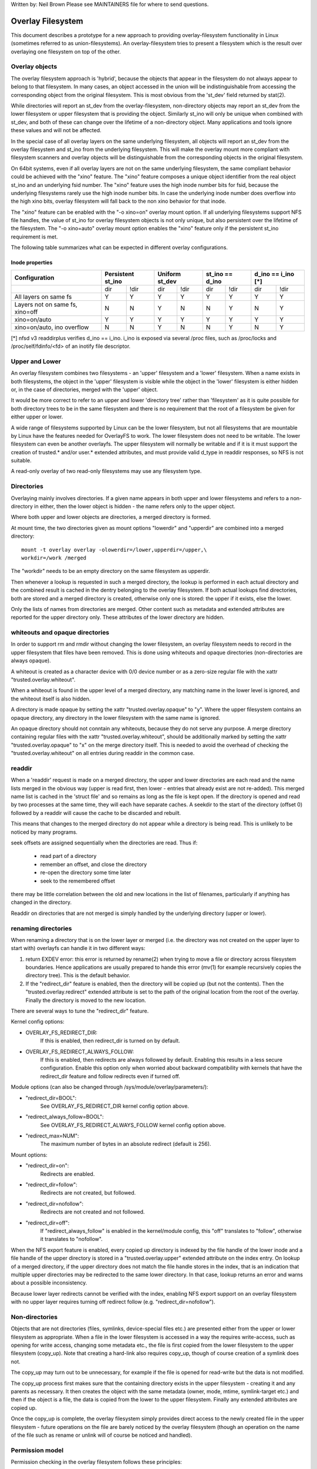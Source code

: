 .. SPDX-License-Identifier: GPL-2.0

Written by: Neil Brown
Please see MAINTAINERS file for where to send questions.

Overlay Filesystem
==================

This document describes a prototype for a new approach to providing
overlay-filesystem functionality in Linux (sometimes referred to as
union-filesystems).  An overlay-filesystem tries to present a
filesystem which is the result over overlaying one filesystem on top
of the other.


Overlay objects
---------------

The overlay filesystem approach is 'hybrid', because the objects that
appear in the filesystem do not always appear to belong to that filesystem.
In many cases, an object accessed in the union will be indistinguishable
from accessing the corresponding object from the original filesystem.
This is most obvious from the 'st_dev' field returned by stat(2).

While directories will report an st_dev from the overlay-filesystem,
non-directory objects may report an st_dev from the lower filesystem or
upper filesystem that is providing the object.  Similarly st_ino will
only be unique when combined with st_dev, and both of these can change
over the lifetime of a non-directory object.  Many applications and
tools ignore these values and will not be affected.

In the special case of all overlay layers on the same underlying
filesystem, all objects will report an st_dev from the overlay
filesystem and st_ino from the underlying filesystem.  This will
make the overlay mount more compliant with filesystem scanners and
overlay objects will be distinguishable from the corresponding
objects in the original filesystem.

On 64bit systems, even if all overlay layers are not on the same
underlying filesystem, the same compliant behavior could be achieved
with the "xino" feature.  The "xino" feature composes a unique object
identifier from the real object st_ino and an underlying fsid number.
The "xino" feature uses the high inode number bits for fsid, because the
underlying filesystems rarely use the high inode number bits.  In case
the underlying inode number does overflow into the high xino bits, overlay
filesystem will fall back to the non xino behavior for that inode.

The "xino" feature can be enabled with the "-o xino=on" overlay mount option.
If all underlying filesystems support NFS file handles, the value of st_ino
for overlay filesystem objects is not only unique, but also persistent over
the lifetime of the filesystem.  The "-o xino=auto" overlay mount option
enables the "xino" feature only if the persistent st_ino requirement is met.

The following table summarizes what can be expected in different overlay
configurations.

Inode properties
````````````````

+--------------+------------+------------+-----------------+----------------+
|Configuration | Persistent | Uniform    | st_ino == d_ino | d_ino == i_ino |
|              | st_ino     | st_dev     |                 | [*]            |
+==============+=====+======+=====+======+========+========+========+=======+
|              | dir | !dir | dir | !dir |  dir   +  !dir  |  dir   | !dir  |
+--------------+-----+------+-----+------+--------+--------+--------+-------+
| All layers   |  Y  |  Y   |  Y  |  Y   |  Y     |   Y    |  Y     |  Y    |
| on same fs   |     |      |     |      |        |        |        |       |
+--------------+-----+------+-----+------+--------+--------+--------+-------+
| Layers not   |  N  |  N   |  Y  |  N   |  N     |   Y    |  N     |  Y    |
| on same fs,  |     |      |     |      |        |        |        |       |
| xino=off     |     |      |     |      |        |        |        |       |
+--------------+-----+------+-----+------+--------+--------+--------+-------+
| xino=on/auto |  Y  |  Y   |  Y  |  Y   |  Y     |   Y    |  Y     |  Y    |
+--------------+-----+------+-----+------+--------+--------+--------+-------+
| xino=on/auto,|  N  |  N   |  Y  |  N   |  N     |   Y    |  N     |  Y    |
| ino overflow |     |      |     |      |        |        |        |       |
+--------------+-----+------+-----+------+--------+--------+--------+-------+

[*] nfsd v3 readdirplus verifies d_ino == i_ino. i_ino is exposed via several
/proc files, such as /proc/locks and /proc/self/fdinfo/<fd> of an inotify
file descriptor.

Upper and Lower
---------------

An overlay filesystem combines two filesystems - an 'upper' filesystem
and a 'lower' filesystem.  When a name exists in both filesystems, the
object in the 'upper' filesystem is visible while the object in the
'lower' filesystem is either hidden or, in the case of directories,
merged with the 'upper' object.

It would be more correct to refer to an upper and lower 'directory
tree' rather than 'filesystem' as it is quite possible for both
directory trees to be in the same filesystem and there is no
requirement that the root of a filesystem be given for either upper or
lower.

A wide range of filesystems supported by Linux can be the lower filesystem,
but not all filesystems that are mountable by Linux have the features
needed for OverlayFS to work.  The lower filesystem does not need to be
writable.  The lower filesystem can even be another overlayfs.  The upper
filesystem will normally be writable and if it is it must support the
creation of trusted.* and/or user.* extended attributes, and must provide
valid d_type in readdir responses, so NFS is not suitable.

A read-only overlay of two read-only filesystems may use any
filesystem type.

Directories
-----------

Overlaying mainly involves directories.  If a given name appears in both
upper and lower filesystems and refers to a non-directory in either,
then the lower object is hidden - the name refers only to the upper
object.

Where both upper and lower objects are directories, a merged directory
is formed.

At mount time, the two directories given as mount options "lowerdir" and
"upperdir" are combined into a merged directory::

  mount -t overlay overlay -olowerdir=/lower,upperdir=/upper,\
  workdir=/work /merged

The "workdir" needs to be an empty directory on the same filesystem
as upperdir.

Then whenever a lookup is requested in such a merged directory, the
lookup is performed in each actual directory and the combined result
is cached in the dentry belonging to the overlay filesystem.  If both
actual lookups find directories, both are stored and a merged
directory is created, otherwise only one is stored: the upper if it
exists, else the lower.

Only the lists of names from directories are merged.  Other content
such as metadata and extended attributes are reported for the upper
directory only.  These attributes of the lower directory are hidden.

whiteouts and opaque directories
--------------------------------

In order to support rm and rmdir without changing the lower
filesystem, an overlay filesystem needs to record in the upper filesystem
that files have been removed.  This is done using whiteouts and opaque
directories (non-directories are always opaque).

A whiteout is created as a character device with 0/0 device number or
as a zero-size regular file with the xattr "trusted.overlay.whiteout".

When a whiteout is found in the upper level of a merged directory, any
matching name in the lower level is ignored, and the whiteout itself
is also hidden.

A directory is made opaque by setting the xattr "trusted.overlay.opaque"
to "y".  Where the upper filesystem contains an opaque directory, any
directory in the lower filesystem with the same name is ignored.

An opaque directory should not conntain any whiteouts, because they do not
serve any purpose.  A merge directory containing regular files with the xattr
"trusted.overlay.whiteout", should be additionally marked by setting the xattr
"trusted.overlay.opaque" to "x" on the merge directory itself.
This is needed to avoid the overhead of checking the "trusted.overlay.whiteout"
on all entries during readdir in the common case.

readdir
-------

When a 'readdir' request is made on a merged directory, the upper and
lower directories are each read and the name lists merged in the
obvious way (upper is read first, then lower - entries that already
exist are not re-added).  This merged name list is cached in the
'struct file' and so remains as long as the file is kept open.  If the
directory is opened and read by two processes at the same time, they
will each have separate caches.  A seekdir to the start of the
directory (offset 0) followed by a readdir will cause the cache to be
discarded and rebuilt.

This means that changes to the merged directory do not appear while a
directory is being read.  This is unlikely to be noticed by many
programs.

seek offsets are assigned sequentially when the directories are read.
Thus if:

 - read part of a directory
 - remember an offset, and close the directory
 - re-open the directory some time later
 - seek to the remembered offset

there may be little correlation between the old and new locations in
the list of filenames, particularly if anything has changed in the
directory.

Readdir on directories that are not merged is simply handled by the
underlying directory (upper or lower).

renaming directories
--------------------

When renaming a directory that is on the lower layer or merged (i.e. the
directory was not created on the upper layer to start with) overlayfs can
handle it in two different ways:

1. return EXDEV error: this error is returned by rename(2) when trying to
   move a file or directory across filesystem boundaries.  Hence
   applications are usually prepared to hande this error (mv(1) for example
   recursively copies the directory tree).  This is the default behavior.

2. If the "redirect_dir" feature is enabled, then the directory will be
   copied up (but not the contents).  Then the "trusted.overlay.redirect"
   extended attribute is set to the path of the original location from the
   root of the overlay.  Finally the directory is moved to the new
   location.

There are several ways to tune the "redirect_dir" feature.

Kernel config options:

- OVERLAY_FS_REDIRECT_DIR:
    If this is enabled, then redirect_dir is turned on by  default.
- OVERLAY_FS_REDIRECT_ALWAYS_FOLLOW:
    If this is enabled, then redirects are always followed by default. Enabling
    this results in a less secure configuration.  Enable this option only when
    worried about backward compatibility with kernels that have the redirect_dir
    feature and follow redirects even if turned off.

Module options (can also be changed through /sys/module/overlay/parameters/):

- "redirect_dir=BOOL":
    See OVERLAY_FS_REDIRECT_DIR kernel config option above.
- "redirect_always_follow=BOOL":
    See OVERLAY_FS_REDIRECT_ALWAYS_FOLLOW kernel config option above.
- "redirect_max=NUM":
    The maximum number of bytes in an absolute redirect (default is 256).

Mount options:

- "redirect_dir=on":
    Redirects are enabled.
- "redirect_dir=follow":
    Redirects are not created, but followed.
- "redirect_dir=nofollow":
    Redirects are not created and not followed.
- "redirect_dir=off":
    If "redirect_always_follow" is enabled in the kernel/module config,
    this "off" translates to "follow", otherwise it translates to "nofollow".

When the NFS export feature is enabled, every copied up directory is
indexed by the file handle of the lower inode and a file handle of the
upper directory is stored in a "trusted.overlay.upper" extended attribute
on the index entry.  On lookup of a merged directory, if the upper
directory does not match the file handle stores in the index, that is an
indication that multiple upper directories may be redirected to the same
lower directory.  In that case, lookup returns an error and warns about
a possible inconsistency.

Because lower layer redirects cannot be verified with the index, enabling
NFS export support on an overlay filesystem with no upper layer requires
turning off redirect follow (e.g. "redirect_dir=nofollow").


Non-directories
---------------

Objects that are not directories (files, symlinks, device-special
files etc.) are presented either from the upper or lower filesystem as
appropriate.  When a file in the lower filesystem is accessed in a way
the requires write-access, such as opening for write access, changing
some metadata etc., the file is first copied from the lower filesystem
to the upper filesystem (copy_up).  Note that creating a hard-link
also requires copy_up, though of course creation of a symlink does
not.

The copy_up may turn out to be unnecessary, for example if the file is
opened for read-write but the data is not modified.

The copy_up process first makes sure that the containing directory
exists in the upper filesystem - creating it and any parents as
necessary.  It then creates the object with the same metadata (owner,
mode, mtime, symlink-target etc.) and then if the object is a file, the
data is copied from the lower to the upper filesystem.  Finally any
extended attributes are copied up.

Once the copy_up is complete, the overlay filesystem simply
provides direct access to the newly created file in the upper
filesystem - future operations on the file are barely noticed by the
overlay filesystem (though an operation on the name of the file such as
rename or unlink will of course be noticed and handled).


Permission model
----------------

Permission checking in the overlay filesystem follows these principles:

 1) permission check SHOULD return the same result before and after copy up

 2) task creating the overlay mount MUST NOT gain additional privileges

 3) non-mounting task MAY gain additional privileges through the overlay,
    compared to direct access on underlying lower or upper filesystems

This is achieved by performing two permission checks on each access:

 a) check if current task is allowed access based on local DAC (owner,
    group, mode and posix acl), as well as MAC checks

 b) check if mounting task would be allowed real operation on lower or
    upper layer based on underlying filesystem permissions, again including
    MAC checks

Check (a) ensures consistency (1) since owner, group, mode and posix acls
are copied up.  On the other hand it can result in server enforced
permissions (used by NFS, for example) being ignored (3).

Check (b) ensures that no task gains permissions to underlying layers that
the mounting task does not have (2).  This also means that it is possible
to create setups where the consistency rule (1) does not hold; normally,
however, the mounting task will have sufficient privileges to perform all
operations.

Another way to demonstrate this model is drawing parallels between::

  mount -t overlay overlay -olowerdir=/lower,upperdir=/upper,... /merged

and::

  cp -a /lower /upper
  mount --bind /upper /merged

The resulting access permissions should be the same.  The difference is in
the time of copy (on-demand vs. up-front).


Multiple lower layers
---------------------

Multiple lower layers can now be given using the colon (":") as a
separator character between the directory names.  For example::

  mount -t overlay overlay -olowerdir=/lower1:/lower2:/lower3 /merged

As the example shows, "upperdir=" and "workdir=" may be omitted.  In
that case the overlay will be read-only.

The specified lower directories will be stacked beginning from the
rightmost one and going left.  In the above example lower1 will be the
top, lower2 the middle and lower3 the bottom layer.

Note: directory names containing colons can be provided as lower layer by
escaping the colons with a single backslash.  For example::

  mount -t overlay overlay -olowerdir=/a\:lower\:\:dir /merged

Since kernel version v6.8, directory names containing colons can also
be configured as lower layer using the "lowerdir+" mount options and the
fsconfig syscall from new mount api.  For example::

  fsconfig(fs_fd, FSCONFIG_SET_STRING, "lowerdir+", "/a:lower::dir", 0);

In the latter case, colons in lower layer directory names will be escaped
as an octal characters (\072) when displayed in /proc/self/mountinfo.

Metadata only copy up
---------------------

When the "metacopy" feature is enabled, overlayfs will only copy
up metadata (as opposed to whole file), when a metadata specific operation
like chown/chmod is performed. Full file will be copied up later when
file is opened for WRITE operation.

In other words, this is delayed data copy up operation and data is copied
up when there is a need to actually modify data.

There are multiple ways to enable/disable this feature. A config option
CONFIG_OVERLAY_FS_METACOPY can be set/unset to enable/disable this feature
by default. Or one can enable/disable it at module load time with module
parameter metacopy=on/off. Lastly, there is also a per mount option
metacopy=on/off to enable/disable this feature per mount.

Do not use metacopy=on with untrusted upper/lower directories. Otherwise
it is possible that an attacker can create a handcrafted file with
appropriate REDIRECT and METACOPY xattrs, and gain access to file on lower
pointed by REDIRECT. This should not be possible on local system as setting
"trusted." xattrs will require CAP_SYS_ADMIN. But it should be possible
for untrusted layers like from a pen drive.

Note: redirect_dir={off|nofollow|follow[*]} and nfs_export=on mount options
conflict with metacopy=on, and will result in an error.

[*] redirect_dir=follow only conflicts with metacopy=on if upperdir=... is
given.


Data-only lower layers
----------------------

With "metacopy" feature enabled, an overlayfs regular file may be a composition
of information from up to three different layers:

 1) metadata from a file in the upper layer

 2) st_ino and st_dev object identifier from a file in a lower layer

 3) data from a file in another lower layer (further below)

The "lower data" file can be on any lower layer, except from the top most
lower layer.

Below the top most lower layer, any number of lower most layers may be defined
as "data-only" lower layers, using double colon ("::") separators.
A normal lower layer is not allowed to be below a data-only layer, so single
colon separators are not allowed to the right of double colon ("::") separators.


For example::

  mount -t overlay overlay -olowerdir=/l1:/l2:/l3::/do1::/do2 /merged

The paths of files in the "data-only" lower layers are not visible in the
merged overlayfs directories and the metadata and st_ino/st_dev of files
in the "data-only" lower layers are not visible in overlayfs inodes.

Only the data of the files in the "data-only" lower layers may be visible
when a "metacopy" file in one of the lower layers above it, has a "redirect"
to the absolute path of the "lower data" file in the "data-only" lower layer.

Since kernel version v6.8, "data-only" lower layers can also be added using
the "datadir+" mount options and the fsconfig syscall from new mount api.
For example::

  fsconfig(fs_fd, FSCONFIG_SET_STRING, "lowerdir+", "/l1", 0);
  fsconfig(fs_fd, FSCONFIG_SET_STRING, "lowerdir+", "/l2", 0);
  fsconfig(fs_fd, FSCONFIG_SET_STRING, "lowerdir+", "/l3", 0);
  fsconfig(fs_fd, FSCONFIG_SET_STRING, "datadir+", "/do1", 0);
  fsconfig(fs_fd, FSCONFIG_SET_STRING, "datadir+", "/do2", 0);


fs-verity support
-----------------

During metadata copy up of a lower file, if the source file has
fs-verity enabled and overlay verity support is enabled, then the
digest of the lower file is added to the "trusted.overlay.metacopy"
xattr. This is then used to verify the content of the lower file
each the time the metacopy file is opened.

When a layer containing verity xattrs is used, it means that any such
metacopy file in the upper layer is guaranteed to match the content
that was in the lower at the time of the copy-up. If at any time
(during a mount, after a remount, etc) such a file in the lower is
replaced or modified in any way, access to the corresponding file in
overlayfs will result in EIO errors (either on open, due to overlayfs
digest check, or from a later read due to fs-verity) and a detailed
error is printed to the kernel logs. For more details of how fs-verity
file access works, see :ref:`Documentation/filesystems/fsverity.rst
<accessing_verity_files>`.

Verity can be used as a general robustness check to detect accidental
changes in the overlayfs directories in use. But, with additional care
it can also give more powerful guarantees. For example, if the upper
layer is fully trusted (by using dm-verity or something similar), then
an untrusted lower layer can be used to supply validated file content
for all metacopy files.  If additionally the untrusted lower
directories are specified as "Data-only", then they can only supply
such file content, and the entire mount can be trusted to match the
upper layer.

This feature is controlled by the "verity" mount option, which
supports these values:

- "off":
    The metacopy digest is never generated or used. This is the
    default if verity option is not specified.
- "on":
    Whenever a metacopy files specifies an expected digest, the
    corresponding data file must match the specified digest. When
    generating a metacopy file the verity digest will be set in it
    based on the source file (if it has one).
- "require":
    Same as "on", but additionally all metacopy files must specify a
    digest (or EIO is returned on open). This means metadata copy up
    will only be used if the data file has fs-verity enabled,
    otherwise a full copy-up is used.

Sharing and copying layers
--------------------------

Lower layers may be shared among several overlay mounts and that is indeed
a very common practice.  An overlay mount may use the same lower layer
path as another overlay mount and it may use a lower layer path that is
beneath or above the path of another overlay lower layer path.

Using an upper layer path and/or a workdir path that are already used by
another overlay mount is not allowed and may fail with EBUSY.  Using
partially overlapping paths is not allowed and may fail with EBUSY.
If files are accessed from two overlayfs mounts which share or overlap the
upper layer and/or workdir path the behavior of the overlay is undefined,
though it will not result in a crash or deadlock.

Mounting an overlay using an upper layer path, where the upper layer path
was previously used by another mounted overlay in combination with a
different lower layer path, is allowed, unless the "index" or "metacopy"
features are enabled.

With the "index" feature, on the first time mount, an NFS file
handle of the lower layer root directory, along with the UUID of the lower
filesystem, are encoded and stored in the "trusted.overlay.origin" extended
attribute on the upper layer root directory.  On subsequent mount attempts,
the lower root directory file handle and lower filesystem UUID are compared
to the stored origin in upper root directory.  On failure to verify the
lower root origin, mount will fail with ESTALE.  An overlayfs mount with
"index" enabled will fail with EOPNOTSUPP if the lower filesystem
does not support NFS export, lower filesystem does not have a valid UUID or
if the upper filesystem does not support extended attributes.

For the "metacopy" feature, there is no verification mechanism at
mount time. So if same upper is mounted with different set of lower, mount
probably will succeed but expect the unexpected later on. So don't do it.

It is quite a common practice to copy overlay layers to a different
directory tree on the same or different underlying filesystem, and even
to a different machine.  With the "index" feature, trying to mount
the copied layers will fail the verification of the lower root file handle.

Nesting overlayfs mounts
------------------------

It is possible to use a lower directory that is stored on an overlayfs
mount. For regular files this does not need any special care. However, files
that have overlayfs attributes, such as whiteouts or "overlay.*" xattrs will be
interpreted by the underlying overlayfs mount and stripped out. In order to
allow the second overlayfs mount to see the attributes they must be escaped.

Overlayfs specific xattrs are escaped by using a special prefix of
"overlay.overlay.". So, a file with a "trusted.overlay.overlay.metacopy" xattr
in the lower dir will be exposed as a regular file with a
"trusted.overlay.metacopy" xattr in the overlayfs mount. This can be nested by
repeating the prefix multiple time, as each instance only removes one prefix.

A lower dir with a regular whiteout will always be handled by the overlayfs
mount, so to support storing an effective whiteout file in an overlayfs mount an
alternative form of whiteout is supported. This form is a regular, zero-size
file with the "overlay.whiteout" xattr set, inside a directory with the
"overlay.opaque" xattr set to "x" (see `whiteouts and opaque directories`_).
These alternative whiteouts are never created by overlayfs, but can be used by
userspace tools (like containers) that generate lower layers.
These alternative whiteouts can be escaped using the standard xattr escape
mechanism in order to properly nest to any depth.

Non-standard behavior
---------------------

Current version of overlayfs can act as a mostly POSIX compliant
filesystem.

This is the list of cases that overlayfs doesn't currently handle:

 a) POSIX mandates updating st_atime for reads.  This is currently not
    done in the case when the file resides on a lower layer.

 b) If a file residing on a lower layer is opened for read-only and then
    memory mapped with MAP_SHARED, then subsequent changes to the file are not
    reflected in the memory mapping.

 c) If a file residing on a lower layer is being executed, then opening that
    file for write or truncating the file will not be denied with ETXTBSY.

The following options allow overlayfs to act more like a standards
compliant filesystem:

redirect_dir
````````````

Enabled with the mount option or module option: "redirect_dir=on" or with
the kernel config option CONFIG_OVERLAY_FS_REDIRECT_DIR=y.

If this feature is disabled, then rename(2) on a lower or merged directory
will fail with EXDEV ("Invalid cross-device link").

index
`````

Enabled with the mount option or module option "index=on" or with the
kernel config option CONFIG_OVERLAY_FS_INDEX=y.

If this feature is disabled and a file with multiple hard links is copied
up, then this will "break" the link.  Changes will not be propagated to
other names referring to the same inode.

xino
````

Enabled with the mount option "xino=auto" or "xino=on", with the module
option "xino_auto=on" or with the kernel config option
CONFIG_OVERLAY_FS_XINO_AUTO=y.  Also implicitly enabled by using the same
underlying filesystem for all layers making up the overlay.

If this feature is disabled or the underlying filesystem doesn't have
enough free bits in the inode number, then overlayfs will not be able to
guarantee that the values of st_ino and st_dev returned by stat(2) and the
value of d_ino returned by readdir(3) will act like on a normal filesystem.
E.g. the value of st_dev may be different for two objects in the same
overlay filesystem and the value of st_ino for filesystem objects may not be
persistent and could change even while the overlay filesystem is mounted, as
summarized in the `Inode properties`_ table above.


Changes to underlying filesystems
---------------------------------

Changes to the underlying filesystems while part of a mounted overlay
filesystem are not allowed.  If the underlying filesystem is changed,
the behavior of the overlay is undefined, though it will not result in
a crash or deadlock.

Offline changes, when the overlay is not mounted, are allowed to the
upper tree.  Offline changes to the lower tree are only allowed if the
"metacopy", "index", "xino" and "redirect_dir" features
have not been used.  If the lower tree is modified and any of these
features has been used, the behavior of the overlay is undefined,
though it will not result in a crash or deadlock.

When the overlay NFS export feature is enabled, overlay filesystems
behavior on offline changes of the underlying lower layer is different
than the behavior when NFS export is disabled.

On every copy_up, an NFS file handle of the lower inode, along with the
UUID of the lower filesystem, are encoded and stored in an extended
attribute "trusted.overlay.origin" on the upper inode.

When the NFS export feature is enabled, a lookup of a merged directory,
that found a lower directory at the lookup path or at the path pointed
to by the "trusted.overlay.redirect" extended attribute, will verify
that the found lower directory file handle and lower filesystem UUID
match the origin file handle that was stored at copy_up time.  If a
found lower directory does not match the stored origin, that directory
will not be merged with the upper directory.



NFS export
----------

When the underlying filesystems supports NFS export and the "nfs_export"
feature is enabled, an overlay filesystem may be exported to NFS.

With the "nfs_export" feature, on copy_up of any lower object, an index
entry is created under the index directory.  The index entry name is the
hexadecimal representation of the copy up origin file handle.  For a
non-directory object, the index entry is a hard link to the upper inode.
For a directory object, the index entry has an extended attribute
"trusted.overlay.upper" with an encoded file handle of the upper
directory inode.

When encoding a file handle from an overlay filesystem object, the
following rules apply:

 1. For a non-upper object, encode a lower file handle from lower inode
 2. For an indexed object, encode a lower file handle from copy_up origin
 3. For a pure-upper object and for an existing non-indexed upper object,
    encode an upper file handle from upper inode

The encoded overlay file handle includes:

 - Header including path type information (e.g. lower/upper)
 - UUID of the underlying filesystem
 - Underlying filesystem encoding of underlying inode

This encoding format is identical to the encoding format file handles that
are stored in extended attribute "trusted.overlay.origin".

When decoding an overlay file handle, the following steps are followed:

 1. Find underlying layer by UUID and path type information.
 2. Decode the underlying filesystem file handle to underlying dentry.
 3. For a lower file handle, lookup the handle in index directory by name.
 4. If a whiteout is found in index, return ESTALE. This represents an
    overlay object that was deleted after its file handle was encoded.
 5. For a non-directory, instantiate a disconnected overlay dentry from the
    decoded underlying dentry, the path type and index inode, if found.
 6. For a directory, use the connected underlying decoded dentry, path type
    and index, to lookup a connected overlay dentry.

Decoding a non-directory file handle may return a disconnected dentry.
copy_up of that disconnected dentry will create an upper index entry with
no upper alias.

When overlay filesystem has multiple lower layers, a middle layer
directory may have a "redirect" to lower directory.  Because middle layer
"redirects" are not indexed, a lower file handle that was encoded from the
"redirect" origin directory, cannot be used to find the middle or upper
layer directory.  Similarly, a lower file handle that was encoded from a
descendant of the "redirect" origin directory, cannot be used to
reconstruct a connected overlay path.  To mitigate the cases of
directories that cannot be decoded from a lower file handle, these
directories are copied up on encode and encoded as an upper file handle.
On an overlay filesystem with no upper layer this mitigation cannot be
used NFS export in this setup requires turning off redirect follow (e.g.
"redirect_dir=nofollow").

The overlay filesystem does not support non-directory connectable file
handles, so exporting with the 'subtree_check' exportfs configuration will
cause failures to lookup files over NFS.

When the NFS export feature is enabled, all directory index entries are
verified on mount time to check that upper file handles are not stale.
This verification may cause significant overhead in some cases.

Note: the mount options index=off,nfs_export=on are conflicting for a
read-write mount and will result in an error.

Note: the mount option uuid=off can be used to replace UUID of the underlying
filesystem in file handles with null, and effectively disable UUID checks. This
can be useful in case the underlying disk is copied and the UUID of this copy
is changed. This is only applicable if all lower/upper/work directories are on
the same filesystem, otherwise it will fallback to normal behaviour.


UUID and fsid
-------------

The UUID of overlayfs instance itself and the fsid reported by statfs(2) are
controlled by the "uuid" mount option, which supports these values:

- "null":
    UUID of overlayfs is null. fsid is taken from upper most filesystem.
- "off":
    UUID of overlayfs is null. fsid is taken from upper most filesystem.
    UUID of underlying layers is ignored.
- "on":
    UUID of overlayfs is generated and used to report a unique fsid.
    UUID is stored in xattr "trusted.overlay.uuid", making overlayfs fsid
    unique and persistent.  This option requires an overlayfs with upper
    filesystem that supports xattrs.
- "auto": (default)
    UUID is taken from xattr "trusted.overlay.uuid" if it exists.
    Upgrade to "uuid=on" on first time mount of new overlay filesystem that
    meets the prerequites.
    Downgrade to "uuid=null" for existing overlay filesystems that were never
    mounted with "uuid=on".


Volatile mount
--------------

This is enabled with the "volatile" mount option.  Volatile mounts are not
guaranteed to survive a crash.  It is strongly recommended that volatile
mounts are only used if data written to the overlay can be recreated
without significant effort.

The advantage of mounting with the "volatile" option is that all forms of
sync calls to the upper filesystem are omitted.

In order to avoid a giving a false sense of safety, the syncfs (and fsync)
semantics of volatile mounts are slightly different than that of the rest of
VFS.  If any writeback error occurs on the upperdir's filesystem after a
volatile mount takes place, all sync functions will return an error.  Once this
condition is reached, the filesystem will not recover, and every subsequent sync
call will return an error, even if the upperdir has not experience a new error
since the last sync call.

When overlay is mounted with "volatile" option, the directory
"$workdir/work/incompat/volatile" is created.  During next mount, overlay
checks for this directory and refuses to mount if present. This is a strong
indicator that user should throw away upper and work directories and create
fresh one. In very limited cases where the user knows that the system has
not crashed and contents of upperdir are intact, The "volatile" directory
can be removed.


User xattr
----------

The "-o userxattr" mount option forces overlayfs to use the
"user.overlay." xattr namespace instead of "trusted.overlay.".  This is
useful for unprivileged mounting of overlayfs.


Testsuite
---------

There's a testsuite originally developed by David Howells and currently
maintained by Amir Goldstein at:

https://github.com/amir73il/unionmount-testsuite.git

Run as root::

  # cd unionmount-testsuite
  # ./run --ov --verify
